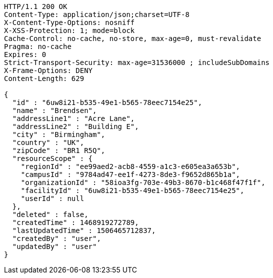 [source,http,options="nowrap"]
----
HTTP/1.1 200 OK
Content-Type: application/json;charset=UTF-8
X-Content-Type-Options: nosniff
X-XSS-Protection: 1; mode=block
Cache-Control: no-cache, no-store, max-age=0, must-revalidate
Pragma: no-cache
Expires: 0
Strict-Transport-Security: max-age=31536000 ; includeSubDomains
X-Frame-Options: DENY
Content-Length: 629

{
  "id" : "6uw8i21-b535-49e1-b565-78eec7154e25",
  "name" : "Brendsen",
  "addressLine1" : "Acre Lane",
  "addressLine2" : "Building E",
  "city" : "Birmingham",
  "country" : "UK",
  "zipCode" : "BR1 R5Q",
  "resourceScope" : {
    "regionId" : "ee99aed2-acb8-4559-a1c3-e605ea3a653b",
    "campusId" : "9784ad47-ee1f-4273-8de3-f9652d865b1a",
    "organizationId" : "58ioa3fg-703e-49b3-8670-b1c468f47f1f",
    "facilityId" : "6uw8i21-b535-49e1-b565-78eec7154e25",
    "userId" : null
  },
  "deleted" : false,
  "createdTime" : 1468919272789,
  "lastUpdatedTime" : 1506465712837,
  "createdBy" : "user",
  "updatedBy" : "user"
}
----